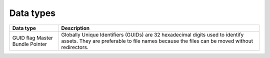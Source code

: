 Data types
==========

+-----------------------+------------------------------------------------------------------------------------------------------------------------------------------------------------------------------+
| Data type             | Description                                                                                                                                                                  |
+=======================+==============================================================================================================================================================================+
| GUID                  | Globally Unique Identifiers (GUIDs) are 32 hexadecimal digits used to identify assets. They are preferable to file names because the files can be moved without redirectors. |
| flag                  |                                                                                                                                                                              |
| Master Bundle Pointer |                                                                                                                                                                              |
+-----------------------+------------------------------------------------------------------------------------------------------------------------------------------------------------------------------+

